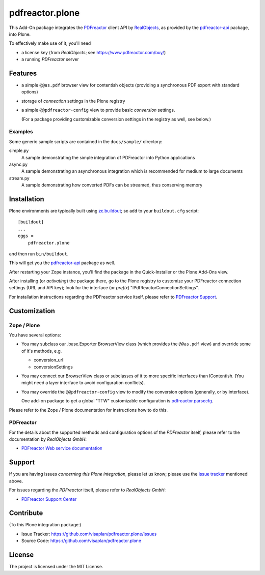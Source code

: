 .. This README is meant for consumption by humans and pypi. Pypi can render rst files so please do not use Sphinx features.
   If you want to learn more about writing documentation, please check out: http://docs.plone.org/about/documentation_styleguide.html
   This text does not appear on pypi or github. It is a comment.

================
pdfreactor.plone
================

This Add-On package integrates the PDFreactor_ client API by RealObjects_,
as provided by the pdfreactor-api_ package, into Plone.

To effectively make use of it, you'll need

- a license key (from *RealObjects*; see https://www.pdfreactor.com/buy/)
- a running *PDFreactor* server


Features
========

- a simple ``@@as.pdf`` browser view for contentish objects
  (providing a synchronous PDF export with standard options)
- storage of *connection* settings in the Plone registry
- a simple ``@@pdfreactor-config`` view to provide basic *conversion* settings.

  (For a package providing customizable conversion settings in the registry as
  well, see below.)


Examples
--------

Some generic sample scripts are contained in the ``docs/sample/`` directory:

simple.py
    A sample demonstrating the simple integration of PDFreactor into Python applications
async.py
    A sample demonstrating an asynchronous integration which is recommended for medium to large documents
stream.py
    A sample demonstrating how converted PDFs can be streamed, thus conserving memory


Installation
============

Plone environments are typically built using `zc.buildout`_;
so add to your ``buildout.cfg`` script::

    [buildout]
    ...
    eggs =
        pdfreactor.plone

and then run ``bin/buildout``.

This will get you the pdfreactor-api_ package as well.

After restarting your Zope instance, you'll find the package in
the Quick-Installer or
the Plone Add-Ons view.

After installing (or *activating*) the package there, go to the Plone registry
to customize your PDFreactor connection settings (URL and API key);
look for the interface (or *prefix*) "IPdfReactorConnectionSettings".

For installation instructions regarding the PDFreactor service itself, please
refer to `PDFreactor Support`_.



Customization
=============

Zope / Plone
------------

You have several options:

- You may subclass our .base.Exporter BrowserView class
  (which provides the ``@@as.pdf`` view)
  and override some of it's methods,
  e.g.

  - conversion_url
  - conversionSettings

- You may connect our BrowserView class or subclasses of it
  to more specific interfaces than IContentish.
  (You might need a layer interface to avoid configuration conflicts).

- You may override the ``@@pdfreactor-config`` view to modify the conversion
  options (generally, or by interface).

  One add-on package to get a global "TTW" customizable configuration is
  pdfreactor.parsecfg_.

Please refer to the Zope / Plone documentation for instructions how to do this.


PDFreactor
----------

For the details about the supported methods and configuration options of the
*PDFreactor* itself,
please refer to the documentation by *RealObjects GmbH*:

- `PDFreactor Web service documentation`_


Support
=======

If you are having issues *concerning this Plone integration*,
please let us know;
please use the `issue tracker`_ mentioned above.

For issues regarding the *PDFreactor* itself, please refer to *RealObjects GmbH*:

- `PDFreactor Support Center`_


Contribute
==========

(To this Plone integration package:)

- Issue Tracker: https://github.com/visaplan/pdfreactor.plone/issues
- Source Code: https://github.com/visaplan/pdfreactor.plone


License
=======

The project is licensed under the MIT License.

.. _`issue tracker`: https://github.com/visaplan/pdfreactor.plone/issues
.. _pdfreactor-api: https://pypi.org/project/pdfreactor-api
.. _pdfreactor.parsecfg: https://pypi.org/project/pdfreactor.parsecfg
.. _PDFreactor: https://www.pdfreactor.com
.. _PDFreactor Support Center: https://www.pdfreactor.com/support/
.. _PDFreactor Support: https://www.pdfreactor.com/support/
.. _PDFreactor Web service documentation: https://www.pdfreactor.com/product/doc/webservice/
.. _RealObjects: https://www.realobjects.com/
.. _zc.buildout: https://pypi.org/project/zc.buildout

.. vim: tw=79 cc=+1 sw=4 sts=4 si et
